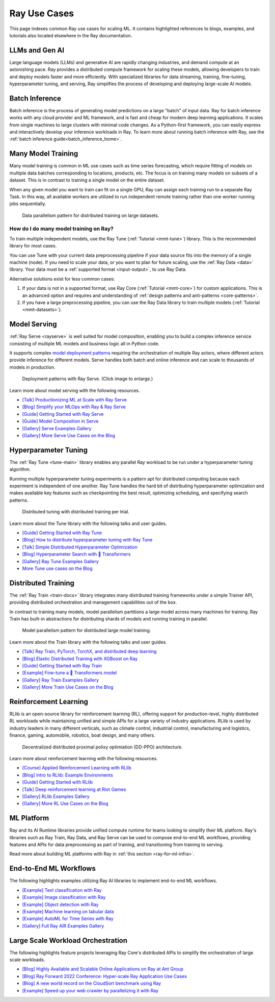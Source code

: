 .. _ref-use-cases:

Ray Use Cases
=============

.. raw:: html

    <link rel="stylesheet" type="text/css" href="../_static/css/use_cases.css">

This page indexes common Ray use cases for scaling ML.
It contains highlighted references to blogs, examples, and tutorials also located
elsewhere in the Ray documentation.

.. _ref-use-cases-llm:

LLMs and Gen AI
---------------

Large language models (LLMs) and generative AI are rapidly changing industries, and demand compute at an astonishing pace. Ray provides a distributed compute framework for scaling these models, allowing developers to train and deploy models faster and more efficiently. With specialized libraries for data streaming, training, fine-tuning, hyperparameter tuning, and serving, Ray simplifies the process of developing and deploying large-scale AI models.

.. figure:: /images/llm-stack.png

.. query-param-ref:: ray-overview/examples
    :parameters: ?tags=llm
    :ref-type: doc
    :classes: example-gallery-link

    Explore LLMs and Gen AI examples

.. _ref-use-cases-batch-infer:

Batch Inference
---------------

Batch inference is the process of generating model predictions on a large "batch" of input data.
Ray for batch inference works with any cloud provider and ML framework,
and is fast and cheap for modern deep learning applications.
It scales from single machines to large clusters with minimal code changes.
As a Python-first framework, you can easily express and interactively develop your inference workloads in Ray.
To learn more about running batch inference with Ray, see the :ref:`batch inference guide<batch_inference_home>`.

.. figure:: ../data/images/batch_inference.png

.. query-param-ref:: ray-overview/examples
    :parameters: ?tags=inference
    :ref-type: doc
    :classes: example-gallery-link

    Explore batch inference examples

.. _ref-use-cases-mmt:

Many Model Training
-------------------

Many model training is common in ML use cases such as time series forecasting, which require fitting of models on multiple data batches corresponding to locations, products, etc.
The focus is on training many models on subsets of a dataset. This is in contrast to training a single model on the entire dataset.

When any given model you want to train can fit on a single GPU, Ray can assign each training run to a separate Ray Task. In this way, all available workers are utilized to run independent remote training rather than one worker running jobs sequentially.

.. figure:: /images/training_small_models.png

  Data parallelism pattern for distributed training on large datasets.

How do I do many model training on Ray?
~~~~~~~~~~~~~~~~~~~~~~~~~~~~~~~~~~~~~~~

To train multiple independent models, use the Ray Tune (:ref:`Tutorial <mmt-tune>`) library. This is the recommended library for most cases.

You can use Tune with your current data preprocessing pipeline if your data source fits into the memory of a single machine (node).
If you need to scale your data, or you want to plan for future scaling, use the :ref:`Ray Data <data>` library.
Your data must be a :ref:`supported format <input-output>`, to use Ray Data.

Alternative solutions exist for less common cases:

#. If your data is not in a supported format, use Ray Core (:ref:`Tutorial <mmt-core>`) for custom applications. This is an advanced option and requires and understanding of :ref:`design patterns and anti-patterns <core-patterns>`.
#. If you have a large preprocessing pipeline, you can use the Ray Data library to train multiple models (:ref:`Tutorial <mmt-datasets>`).

.. query-param-ref:: ray-overview/examples
    :parameters: ?tags=training
    :ref-type: doc
    :classes: example-gallery-link

    Explore model training examples

Model Serving
-------------

:ref:`Ray Serve <rayserve>` is well suited for model composition, enabling you to build a complex inference service consisting of multiple ML models and business logic all in Python code.

It supports complex `model deployment patterns <https://www.youtube.com/watch?v=mM4hJLelzSw>`_ requiring the orchestration of multiple Ray actors, where different actors provide inference for different models. Serve handles both batch and online inference and can scale to thousands of models in production.

.. figure:: /images/multi_model_serve.png

  Deployment patterns with Ray Serve. (Click image to enlarge.)

Learn more about model serving with the following resources.

- `[Talk] Productionizing ML at Scale with Ray Serve <https://www.youtube.com/watch?v=UtH-CMpmxvI>`_
- `[Blog] Simplify your MLOps with Ray & Ray Serve <https://www.anyscale.com/blog/simplify-your-mlops-with-ray-and-ray-serve>`_
- `[Guide] Getting Started with Ray Serve </serve/getting_started>`_
- `[Guide] Model Composition in Serve </serve/model_composition>`_
- `[Gallery] Serve Examples Gallery </serve/tutorials/index>`_
- `[Gallery] More Serve Use Cases on the Blog <https://www.anyscale.com/blog?tag=ray_serve>`_

Hyperparameter Tuning
---------------------

The :ref:`Ray Tune <tune-main>` library enables any parallel Ray workload to be run under a hyperparameter tuning algorithm.

Running multiple hyperparameter tuning experiments is a pattern apt for distributed computing because each experiment is independent of one another. Ray Tune handles the hard bit of distributing hyperparameter optimization and makes available key features such as checkpointing the best result, optimizing scheduling, and specifying search patterns.

.. figure:: /images/tuning_use_case.png

   Distributed tuning with distributed training per trial.

Learn more about the Tune library with the following talks and user guides.

- `[Guide] Getting Started with Ray Tune </tune/getting-started>`_
- `[Blog] How to distribute hyperparameter tuning with Ray Tune <https://www.anyscale.com/blog/how-to-distribute-hyperparameter-tuning-using-ray-tune>`_
- `[Talk] Simple Distributed Hyperparameter Optimization <https://www.youtube.com/watch?v=KgYZtlbFYXE>`_
- `[Blog] Hyperparameter Search with 🤗 Transformers <https://www.anyscale.com/blog/hyperparameter-search-hugging-face-transformers-ray-tune>`_
- `[Gallery] Ray Tune Examples Gallery </tune/examples/index>`_
- `More Tune use cases on the Blog <https://www.anyscale.com/blog?tag=ray-tune>`_

Distributed Training
--------------------

The :ref:`Ray Train <train-docs>` library integrates many distributed training frameworks under a simple Trainer API,
providing distributed orchestration and management capabilities out of the box.

In contrast to training many models, model parallelism partitions a large model across many machines for training. Ray Train has built-in abstractions for distributing shards of models and running training in parallel.

.. figure:: /images/model_parallelism.png

  Model parallelism pattern for distributed large model training.

Learn more about the Train library with the following talks and user guides.

- `[Talk] Ray Train, PyTorch, TorchX, and distributed deep learning <https://www.youtube.com/watch?v=e-A93QftCfc>`_
- `[Blog] Elastic Distributed Training with XGBoost on Ray <https://www.uber.com/blog/elastic-xgboost-ray/>`_
- `[Guide] Getting Started with Ray Train </train/train>`_
- `[Example] Fine-tune a 🤗 Transformers model </ray-air/examples/huggingface_text_classification>`_
- `[Gallery] Ray Train Examples Gallery </train/examples>`_
- `[Gallery] More Train Use Cases on the Blog <https://www.anyscale.com/blog?tag=ray_train>`_

Reinforcement Learning
----------------------

RLlib is an open-source library for reinforcement learning (RL), offering support for production-level, highly distributed RL workloads while maintaining unified and simple APIs for a large variety of industry applications. RLlib is used by industry leaders in many different verticals, such as climate control, industrial control, manufacturing and logistics, finance, gaming, automobile, robotics, boat design, and many others.

.. figure:: /images/rllib_use_case.png

   Decentralized distributed proximal polixy optimiation (DD-PPO) architecture.

Learn more about reinforcement learning with the following resources.

- `[Course] Applied Reinforcement Learning with RLlib <https://applied-rl-course.netlify.app/>`_
- `[Blog] Intro to RLlib: Example Environments <https://medium.com/distributed-computing-with-ray/intro-to-rllib-example-environments-3a113f532c70>`_
- `[Guide] Getting Started with RLlib </rllib/rllib-training>`_
- `[Talk] Deep reinforcement learning at Riot Games <https://www.anyscale.com/events/2022/03/29/deep-reinforcement-learning-at-riot-games>`_
- `[Gallery] RLlib Examples Gallery </rllib/rllib-examples>`_
- `[Gallery] More RL Use Cases on the Blog <https://www.anyscale.com/blog?tag=rllib>`_

ML Platform
-----------

Ray and its AI Runtime libraries provide unified compute runtime for teams looking to simplify their ML platform.
Ray's libraries such as Ray Train, Ray Data, and Ray Serve can be used to compose end-to-end ML workflows, providing features and APIs for
data preprocessing as part of training, and transitioning from training to serving.

Read more about building ML platforms with Ray in :ref:`this section <ray-for-ml-infra>`.

..
  https://docs.google.com/drawings/d/1atB1dLjZIi8ibJ2-CoHdd3Zzyl_hDRWyK2CJAVBBLdU/edit

.. image:: /images/ray-air.svg

End-to-End ML Workflows
-----------------------

The following highlights examples utilizing Ray AI libraries to implement end-to-end ML workflows.

- `[Example] Text classification with Ray </ray-air/examples/huggingface_text_classification>`_
- `[Example] Image classification with Ray </ray-air/examples/torch_image_example>`_
- `[Example] Object detection with Ray </ray-air/examples/torch_detection>`_
- `[Example] Machine learning on tabular data </train/examples/xgboost/xgboost_example>`_
- `[Example] AutoML for Time Series with Ray </ray-core/examples/automl_for_time_series>`_
- `[Gallery] Full Ray AIR Examples Gallery </ray-air/examples/index>`_

Large Scale Workload Orchestration
----------------------------------

The following highlights feature projects leveraging Ray Core's distributed APIs to simplify the orchestration of large scale workloads.

- `[Blog] Highly Available and Scalable Online Applications on Ray at Ant Group <https://www.anyscale.com/blog/building-highly-available-and-scalable-online-applications-on-ray-at-ant>`_
- `[Blog] Ray Forward 2022 Conference: Hyper-scale Ray Application Use Cases <https://www.anyscale.com/blog/ray-forward-2022>`_
- `[Blog] A new world record on the CloudSort benchmark using Ray <https://www.anyscale.com/blog/ray-breaks-the-usd1-tb-barrier-as-the-worlds-most-cost-efficient-sorting>`_
- `[Example] Speed up your web crawler by parallelizing it with Ray </ray-core/examples/web-crawler>`_
